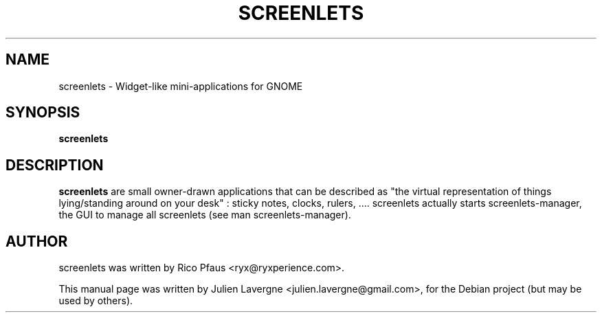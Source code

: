 .TH SCREENLETS 1 "June 5, 2008"

.SH NAME
screenlets \- Widget-like mini-applications for GNOME

.SH SYNOPSIS
.B screenlets

.SH DESCRIPTION
\fBscreenlets\fP are small owner-drawn applications that can be described as 
"the virtual representation of things lying/standing around on your desk" : 
sticky notes, clocks, rulers, ....
screenlets actually starts screenlets-manager, the GUI to manage all 
screenlets (see man screenlets-manager).

.SH AUTHOR
screenlets was written by Rico Pfaus <ryx@ryxperience.com>.
.PP
This manual page was written by Julien Lavergne <julien.lavergne@gmail.com>,
for the Debian project (but may be used by others).
